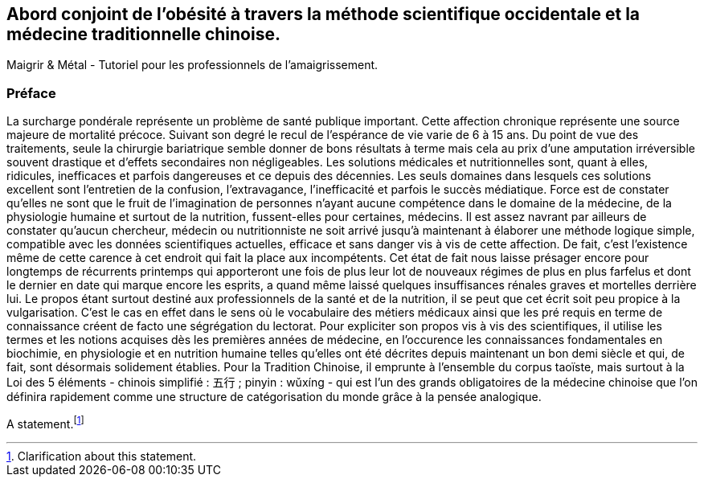 == Abord conjoint de l'obésité à travers la méthode scientifique occidentale et la médecine traditionnelle chinoise.
Maigrir & Métal - Tutoriel pour les professionnels de l’amaigrissement.

=== Préface

La surcharge pondérale représente un problème de santé publique important. Cette affection chronique représente une source majeure de mortalité précoce. Suivant son degré le recul de l’espérance de vie varie de 6 à 15 ans. Du point de vue des traitements, seule la chirurgie bariatrique semble donner de bons résultats à terme mais cela au prix d’une amputation irréversible souvent drastique et d’effets secondaires non négligeables.
Les solutions médicales et nutritionnelles sont, quant à elles, ridicules, inefficaces et parfois dangereuses et ce depuis des décennies. Les seuls domaines dans lesquels ces solutions excellent sont l’entretien de la confusion, l’extravagance, l’inefficacité et parfois le succès médiatique. Force est de constater qu’elles ne sont que le fruit de l’imagination de personnes n’ayant aucune compétence dans le domaine de la médecine, de la physiologie humaine et surtout de la nutrition, fussent-elles pour certaines, médecins.
Il est assez navrant par ailleurs de constater qu’aucun chercheur, médecin ou nutritionniste ne soit arrivé jusqu’à maintenant à élaborer une méthode logique simple, compatible avec les données scientifiques actuelles, efficace et sans danger vis à vis de cette affection. De fait, c’est l’existence même de cette carence à cet endroit qui fait la place aux incompétents. Cet état de fait nous laisse présager encore pour longtemps de récurrents printemps qui apporteront une fois de plus leur lot de nouveaux régimes de plus en plus farfelus et dont le dernier en date qui marque encore les esprits, a quand même laissé quelques insuffisances rénales graves et mortelles derrière lui.
Le propos étant surtout destiné aux professionnels de la santé et de la nutrition, il se peut que cet écrit soit peu propice à la vulgarisation. C’est le cas en effet dans le sens où le vocabulaire des métiers médicaux ainsi que les pré requis en terme de connaissance créent de facto une ségrégation du lectorat. Pour expliciter son propos vis à vis des scientifiques, il utilise les termes et les notions acquises dès les premières années de médecine, en l’occurence les connaissances fondamentales en biochimie, en physiologie et en nutrition humaine telles qu’elles ont été décrites depuis maintenant un bon demi siècle et qui, de fait, sont désormais solidement établies. Pour la Tradition Chinoise, il emprunte à l’ensemble du corpus taoïste, mais surtout à la Loi des 5 éléments - chinois simplifié : 五行 ; pinyin : wǔxíng - qui est l’un des grands obligatoires de la médecine chinoise que l’on définira rapidement comme une structure de catégorisation du monde grâce à la pensée analogique.




A statement.footnote:[Clarification about this statement.]

